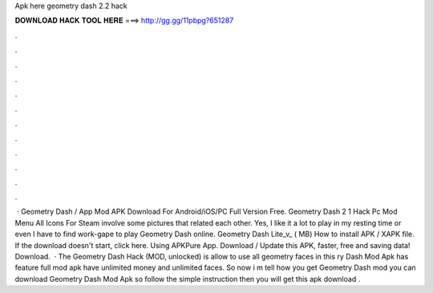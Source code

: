 Apk here geometry dash 2.2 hack

𝐃𝐎𝐖𝐍𝐋𝐎𝐀𝐃 𝐇𝐀𝐂𝐊 𝐓𝐎𝐎𝐋 𝐇𝐄𝐑𝐄 ===> http://gg.gg/11pbpg?651287

.

.

.

.

.

.

.

.

.

.

.

.

 · Geometry Dash / App Mod APK Download For Android/iOS/PC Full Version Free. Geometry Dash 2 1 Hack Pc Mod Menu All Icons For Steam involve some pictures that related each other. Yes, I like it a lot to play in my resting time or even I have to find work-gape to play Geometry Dash online. Geometry Dash Lite_v_ ( MB) How to install APK / XAPK file. If the download doesn't start, click here. Using APKPure App. Download / Update this APK, faster, free and saving data! Download.  · The Geometry Dash Hack (MOD, unlocked) is allow to use all geometry faces in this ry Dash Mod Apk has feature full mod apk have unlimited money and unlimited faces. So now i m tell how you get Geometry Dash mod  you can download Geometry Dash Mod Apk so follow the simple instruction then you will get this apk download .